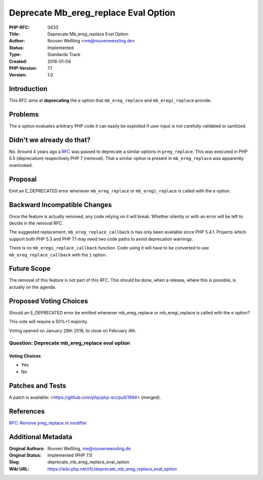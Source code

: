 Deprecate Mb_ereg_replace Eval Option
=====================================

:PHP-RFC: 0433
:Title: Deprecate Mb_ereg_replace Eval Option
:Author: Rouven Weßling <me@rouvenwessling.de>
:Status: Implemented
:Type: Standards Track
:Created: 2016-01-04
:PHP-Version: 7.1
:Version: 1.0

Introduction
------------

This RFC aims at **deprecating** the ``e`` option that
``mb_ereg_replace`` and ``mb_eregi_replace`` provide.

Problems
--------

The ``e`` option evaluates arbitrary PHP code it can easily be exploited
if user input is not carefully validated or sanitized.

Didn't we already do that?
--------------------------

No. Around 4 years ago a
`RFC <https://wiki.php.net/rfc/remove_preg_replace_eval_modifier>`__ was
passed to deprecate a similar options in ``preg_replace``. This was
executed in PHP 5.5 (deprecation) respectively PHP 7 (removal). That a
similar option is present in ``mb_ereg_replace`` was apparently
overlooked.

Proposal
--------

Emit an E_DEPRECATED error whenever ``mb_ereg_replace`` or
``mb_eregi_replace`` is called with the ``e`` option.

Backward Incompatible Changes
-----------------------------

Once the feature is actually removed, any code relying on it will break.
Whether silently or with an error will be left to decide in the removal
RFC.

The suggested replacement, ``mb_ereg_replace_callback`` is has only been
available since PHP 5.4.1. Projects which support both PHP 5.3 and PHP
7.1 may need two code paths to avoid deprecation warnings.

There is no ``mb_eregi_replace_callback`` function. Code using it will
have to be converted to use ``mb_ereg_replace_callback`` with the ``i``
option.

Future Scope
------------

The removal of this feature is not part of this RFC. This should be
done, when a release, where this is possible, is actually on the agenda.

Proposed Voting Choices
-----------------------

Should an E_DEPRECATED error be emitted whenever mb_ereg_replace or
mb_eregi_replace is called with the e option?

This vote will require a 50%+1 majority.

Voting opened on January 28th 2016, to close on February 4th.

Question: Deprecate mb_ereg_replace eval option
~~~~~~~~~~~~~~~~~~~~~~~~~~~~~~~~~~~~~~~~~~~~~~~

Voting Choices
^^^^^^^^^^^^^^

-  Yes
-  No

Patches and Tests
-----------------

A patch is available: <https://github.com/php/php-src/pull/1994>
(merged).

References
----------

`RFC: Remove preg_replace /e
modifier </rfc/remove_preg_replace_eval_modifier>`__

Additional Metadata
-------------------

:Original Authors: Rouven Weßling, me@rouvenwessling.de
:Original Status: Implemented (PHP 7.1)
:Slug: deprecate_mb_ereg_replace_eval_option
:Wiki URL: https://wiki.php.net/rfc/deprecate_mb_ereg_replace_eval_option
